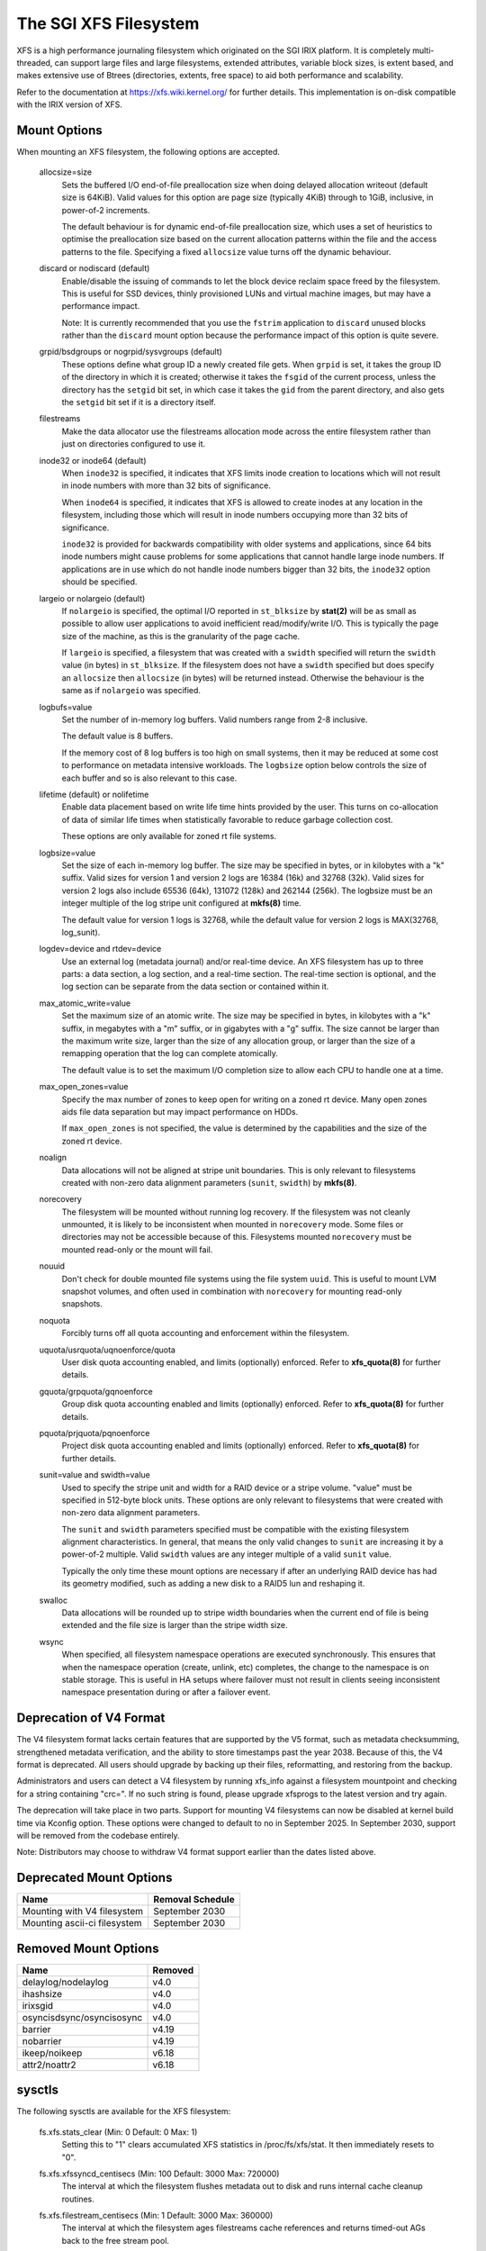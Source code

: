 .. SPDX-License-Identifier: GPL-2.0

======================
The SGI XFS Filesystem
======================

XFS is a high performance journaling filesystem which originated
on the SGI IRIX platform.  It is completely multi-threaded, can
support large files and large filesystems, extended attributes,
variable block sizes, is extent based, and makes extensive use of
Btrees (directories, extents, free space) to aid both performance
and scalability.

Refer to the documentation at https://xfs.wiki.kernel.org/
for further details.  This implementation is on-disk compatible
with the IRIX version of XFS.


Mount Options
=============

When mounting an XFS filesystem, the following options are accepted.

  allocsize=size
	Sets the buffered I/O end-of-file preallocation size when
	doing delayed allocation writeout (default size is 64KiB).
	Valid values for this option are page size (typically 4KiB)
	through to 1GiB, inclusive, in power-of-2 increments.

	The default behaviour is for dynamic end-of-file
	preallocation size, which uses a set of heuristics to
	optimise the preallocation size based on the current
	allocation patterns within the file and the access patterns
	to the file. Specifying a fixed ``allocsize`` value turns off
	the dynamic behaviour.

  discard or nodiscard (default)
	Enable/disable the issuing of commands to let the block
	device reclaim space freed by the filesystem.  This is
	useful for SSD devices, thinly provisioned LUNs and virtual
	machine images, but may have a performance impact.

	Note: It is currently recommended that you use the ``fstrim``
	application to ``discard`` unused blocks rather than the ``discard``
	mount option because the performance impact of this option
	is quite severe.

  grpid/bsdgroups or nogrpid/sysvgroups (default)
	These options define what group ID a newly created file
	gets.  When ``grpid`` is set, it takes the group ID of the
	directory in which it is created; otherwise it takes the
	``fsgid`` of the current process, unless the directory has the
	``setgid`` bit set, in which case it takes the ``gid`` from the
	parent directory, and also gets the ``setgid`` bit set if it is
	a directory itself.

  filestreams
	Make the data allocator use the filestreams allocation mode
	across the entire filesystem rather than just on directories
	configured to use it.

  inode32 or inode64 (default)
	When ``inode32`` is specified, it indicates that XFS limits
	inode creation to locations which will not result in inode
	numbers with more than 32 bits of significance.

	When ``inode64`` is specified, it indicates that XFS is allowed
	to create inodes at any location in the filesystem,
	including those which will result in inode numbers occupying
	more than 32 bits of significance.

	``inode32`` is provided for backwards compatibility with older
	systems and applications, since 64 bits inode numbers might
	cause problems for some applications that cannot handle
	large inode numbers.  If applications are in use which do
	not handle inode numbers bigger than 32 bits, the ``inode32``
	option should be specified.

  largeio or nolargeio (default)
	If ``nolargeio`` is specified, the optimal I/O reported in
	``st_blksize`` by **stat(2)** will be as small as possible to allow
	user applications to avoid inefficient read/modify/write
	I/O.  This is typically the page size of the machine, as
	this is the granularity of the page cache.

	If ``largeio`` is specified, a filesystem that was created with a
	``swidth`` specified will return the ``swidth`` value (in bytes)
	in ``st_blksize``. If the filesystem does not have a ``swidth``
	specified but does specify an ``allocsize`` then ``allocsize``
	(in bytes) will be returned instead. Otherwise the behaviour
	is the same as if ``nolargeio`` was specified.

  logbufs=value
	Set the number of in-memory log buffers.  Valid numbers
	range from 2-8 inclusive.

	The default value is 8 buffers.

	If the memory cost of 8 log buffers is too high on small
	systems, then it may be reduced at some cost to performance
	on metadata intensive workloads. The ``logbsize`` option below
	controls the size of each buffer and so is also relevant to
	this case.

  lifetime (default) or nolifetime
	Enable data placement based on write life time hints provided
	by the user. This turns on co-allocation of data of similar
	life times when statistically favorable to reduce garbage
	collection cost.

	These options are only available for zoned rt file systems.

  logbsize=value
	Set the size of each in-memory log buffer.  The size may be
	specified in bytes, or in kilobytes with a "k" suffix.
	Valid sizes for version 1 and version 2 logs are 16384 (16k)
	and 32768 (32k).  Valid sizes for version 2 logs also
	include 65536 (64k), 131072 (128k) and 262144 (256k). The
	logbsize must be an integer multiple of the log
	stripe unit configured at **mkfs(8)** time.

	The default value for version 1 logs is 32768, while the
	default value for version 2 logs is MAX(32768, log_sunit).

  logdev=device and rtdev=device
	Use an external log (metadata journal) and/or real-time device.
	An XFS filesystem has up to three parts: a data section, a log
	section, and a real-time section.  The real-time section is
	optional, and the log section can be separate from the data
	section or contained within it.

  max_atomic_write=value
	Set the maximum size of an atomic write.  The size may be
	specified in bytes, in kilobytes with a "k" suffix, in megabytes
	with a "m" suffix, or in gigabytes with a "g" suffix.  The size
	cannot be larger than the maximum write size, larger than the
	size of any allocation group, or larger than the size of a
	remapping operation that the log can complete atomically.

	The default value is to set the maximum I/O completion size
	to allow each CPU to handle one at a time.

  max_open_zones=value
	Specify the max number of zones to keep open for writing on a
	zoned rt device. Many open zones aids file data separation
	but may impact performance on HDDs.

	If ``max_open_zones`` is not specified, the value is determined
	by the capabilities and the size of the zoned rt device.

  noalign
	Data allocations will not be aligned at stripe unit
	boundaries. This is only relevant to filesystems created
	with non-zero data alignment parameters (``sunit``, ``swidth``) by
	**mkfs(8)**.

  norecovery
	The filesystem will be mounted without running log recovery.
	If the filesystem was not cleanly unmounted, it is likely to
	be inconsistent when mounted in ``norecovery`` mode.
	Some files or directories may not be accessible because of this.
	Filesystems mounted ``norecovery`` must be mounted read-only or
	the mount will fail.

  nouuid
	Don't check for double mounted file systems using the file
	system ``uuid``.  This is useful to mount LVM snapshot volumes,
	and often used in combination with ``norecovery`` for mounting
	read-only snapshots.

  noquota
	Forcibly turns off all quota accounting and enforcement
	within the filesystem.

  uquota/usrquota/uqnoenforce/quota
	User disk quota accounting enabled, and limits (optionally)
	enforced.  Refer to **xfs_quota(8)** for further details.

  gquota/grpquota/gqnoenforce
	Group disk quota accounting enabled and limits (optionally)
	enforced.  Refer to **xfs_quota(8)** for further details.

  pquota/prjquota/pqnoenforce
	Project disk quota accounting enabled and limits (optionally)
	enforced.  Refer to **xfs_quota(8)** for further details.

  sunit=value and swidth=value
	Used to specify the stripe unit and width for a RAID device
	or a stripe volume.  "value" must be specified in 512-byte
	block units. These options are only relevant to filesystems
	that were created with non-zero data alignment parameters.

	The ``sunit`` and ``swidth`` parameters specified must be compatible
	with the existing filesystem alignment characteristics.  In
	general, that means the only valid changes to ``sunit`` are
	increasing it by a power-of-2 multiple. Valid ``swidth`` values
	are any integer multiple of a valid ``sunit`` value.

	Typically the only time these mount options are necessary if
	after an underlying RAID device has had its geometry
	modified, such as adding a new disk to a RAID5 lun and
	reshaping it.

  swalloc
	Data allocations will be rounded up to stripe width boundaries
	when the current end of file is being extended and the file
	size is larger than the stripe width size.

  wsync
	When specified, all filesystem namespace operations are
	executed synchronously. This ensures that when the namespace
	operation (create, unlink, etc) completes, the change to the
	namespace is on stable storage. This is useful in HA setups
	where failover must not result in clients seeing
	inconsistent namespace presentation during or after a
	failover event.

Deprecation of V4 Format
========================

The V4 filesystem format lacks certain features that are supported by
the V5 format, such as metadata checksumming, strengthened metadata
verification, and the ability to store timestamps past the year 2038.
Because of this, the V4 format is deprecated.  All users should upgrade
by backing up their files, reformatting, and restoring from the backup.

Administrators and users can detect a V4 filesystem by running xfs_info
against a filesystem mountpoint and checking for a string containing
"crc=".  If no such string is found, please upgrade xfsprogs to the
latest version and try again.

The deprecation will take place in two parts.  Support for mounting V4
filesystems can now be disabled at kernel build time via Kconfig option.
These options were changed to default to no in September 2025.  In
September 2030, support will be removed from the codebase entirely.

Note: Distributors may choose to withdraw V4 format support earlier than
the dates listed above.

Deprecated Mount Options
========================

============================    ================
  Name				Removal Schedule
============================    ================
Mounting with V4 filesystem     September 2030
Mounting ascii-ci filesystem    September 2030
============================    ================


Removed Mount Options
=====================

===========================     =======
  Name				Removed
===========================	=======
  delaylog/nodelaylog		v4.0
  ihashsize			v4.0
  irixsgid			v4.0
  osyncisdsync/osyncisosync	v4.0
  barrier			v4.19
  nobarrier			v4.19
  ikeep/noikeep			v6.18
  attr2/noattr2			v6.18
===========================     =======

sysctls
=======

The following sysctls are available for the XFS filesystem:

  fs.xfs.stats_clear		(Min: 0  Default: 0  Max: 1)
	Setting this to "1" clears accumulated XFS statistics
	in /proc/fs/xfs/stat.  It then immediately resets to "0".

  fs.xfs.xfssyncd_centisecs	(Min: 100  Default: 3000  Max: 720000)
	The interval at which the filesystem flushes metadata
	out to disk and runs internal cache cleanup routines.

  fs.xfs.filestream_centisecs	(Min: 1  Default: 3000  Max: 360000)
	The interval at which the filesystem ages filestreams cache
	references and returns timed-out AGs back to the free stream
	pool.

  fs.xfs.speculative_prealloc_lifetime
	(Units: seconds   Min: 1  Default: 300  Max: 86400)
	The interval at which the background scanning for inodes
	with unused speculative preallocation runs. The scan
	removes unused preallocation from clean inodes and releases
	the unused space back to the free pool.

  fs.xfs.error_level		(Min: 0  Default: 3  Max: 11)
	A volume knob for error reporting when internal errors occur.
	This will generate detailed messages & backtraces for filesystem
	shutdowns, for example.  Current threshold values are:

		XFS_ERRLEVEL_OFF:       0
		XFS_ERRLEVEL_LOW:       1
		XFS_ERRLEVEL_HIGH:      5

  fs.xfs.panic_mask		(Min: 0  Default: 0  Max: 511)
	Causes certain error conditions to call BUG(). Value is a bitmask;
	OR together the tags which represent errors which should cause panics:

		XFS_NO_PTAG                     0
		XFS_PTAG_IFLUSH                 0x00000001
		XFS_PTAG_LOGRES                 0x00000002
		XFS_PTAG_AILDELETE              0x00000004
		XFS_PTAG_ERROR_REPORT           0x00000008
		XFS_PTAG_SHUTDOWN_CORRUPT       0x00000010
		XFS_PTAG_SHUTDOWN_IOERROR       0x00000020
		XFS_PTAG_SHUTDOWN_LOGERROR      0x00000040
		XFS_PTAG_FSBLOCK_ZERO           0x00000080
		XFS_PTAG_VERIFIER_ERROR         0x00000100

	This option is intended for debugging only.

  fs.xfs.inherit_sync		(Min: 0  Default: 1  Max: 1)
	Setting this to "1" will cause the "sync" flag set
	by the **xfs_io(8)** chattr command on a directory to be
	inherited by files in that directory.

  fs.xfs.inherit_nodump		(Min: 0  Default: 1  Max: 1)
	Setting this to "1" will cause the "nodump" flag set
	by the **xfs_io(8)** chattr command on a directory to be
	inherited by files in that directory.

  fs.xfs.inherit_noatime	(Min: 0  Default: 1  Max: 1)
	Setting this to "1" will cause the "noatime" flag set
	by the **xfs_io(8)** chattr command on a directory to be
	inherited by files in that directory.

  fs.xfs.inherit_nosymlinks	(Min: 0  Default: 1  Max: 1)
	Setting this to "1" will cause the "nosymlinks" flag set
	by the **xfs_io(8)** chattr command on a directory to be
	inherited by files in that directory.

  fs.xfs.inherit_nodefrag	(Min: 0  Default: 1  Max: 1)
	Setting this to "1" will cause the "nodefrag" flag set
	by the **xfs_io(8)** chattr command on a directory to be
	inherited by files in that directory.

  fs.xfs.rotorstep		(Min: 1  Default: 1  Max: 256)
	In "inode32" allocation mode, this option determines how many
	files the allocator attempts to allocate in the same allocation
	group before moving to the next allocation group.  The intent
	is to control the rate at which the allocator moves between
	allocation groups when allocating extents for new files.

Deprecated Sysctls
==================

None currently.

Removed Sysctls
===============

==========================================   =======
  Name                                       Removed
==========================================   =======
  fs.xfs.xfsbufd_centisec                    v4.0
  fs.xfs.age_buffer_centisecs                v4.0
  fs.xfs.irix_symlink_mode                   v6.18
  fs.xfs.irix_sgid_inherit                   v6.18
  fs.xfs.speculative_cow_prealloc_lifetime   v6.18
==========================================   =======

Error handling
==============

XFS can act differently according to the type of error found during its
operation. The implementation introduces the following concepts to the error
handler:

 -failure speed:
	Defines how fast XFS should propagate an error upwards when a specific
	error is found during the filesystem operation. It can propagate
	immediately, after a defined number of retries, after a set time period,
	or simply retry forever.

 -error classes:
	Specifies the subsystem the error configuration will apply to, such as
	metadata IO or memory allocation. Different subsystems will have
	different error handlers for which behaviour can be configured.

 -error handlers:
	Defines the behavior for a specific error.

The filesystem behavior during an error can be set via ``sysfs`` files. Each
error handler works independently - the first condition met by an error handler
for a specific class will cause the error to be propagated rather than reset and
retried.

The action taken by the filesystem when the error is propagated is context
dependent - it may cause a shut down in the case of an unrecoverable error,
it may be reported back to userspace, or it may even be ignored because
there's nothing useful we can with the error or anyone we can report it to (e.g.
during unmount).

The configuration files are organized into the following hierarchy for each
mounted filesystem:

  /sys/fs/xfs/<dev>/error/<class>/<error>/

Where:
  <dev>
	The short device name of the mounted filesystem. This is the same device
	name that shows up in XFS kernel error messages as "XFS(<dev>): ..."

  <class>
	The subsystem the error configuration belongs to. As of 4.9, the defined
	classes are:

		- "metadata": applies metadata buffer write IO

  <error>
	The individual error handler configurations.


Each filesystem has "global" error configuration options defined in their top
level directory:

  /sys/fs/xfs/<dev>/error/

  fail_at_unmount		(Min:  0  Default:  1  Max: 1)
	Defines the filesystem error behavior at unmount time.

	If set to a value of 1, XFS will override all other error configurations
	during unmount and replace them with "immediate fail" characteristics.
	i.e. no retries, no retry timeout. This will always allow unmount to
	succeed when there are persistent errors present.

	If set to 0, the configured retry behaviour will continue until all
	retries and/or timeouts have been exhausted. This will delay unmount
	completion when there are persistent errors, and it may prevent the
	filesystem from ever unmounting fully in the case of "retry forever"
	handler configurations.

	Note: there is no guarantee that fail_at_unmount can be set while an
	unmount is in progress. It is possible that the ``sysfs`` entries are
	removed by the unmounting filesystem before a "retry forever" error
	handler configuration causes unmount to hang, and hence the filesystem
	must be configured appropriately before unmount begins to prevent
	unmount hangs.

Each filesystem has specific error class handlers that define the error
propagation behaviour for specific errors. There is also a "default" error
handler defined, which defines the behaviour for all errors that don't have
specific handlers defined. Where multiple retry constraints are configured for
a single error, the first retry configuration that expires will cause the error
to be propagated. The handler configurations are found in the directory:

  /sys/fs/xfs/<dev>/error/<class>/<error>/

  max_retries			(Min: -1  Default: Varies  Max: INTMAX)
	Defines the allowed number of retries of a specific error before
	the filesystem will propagate the error. The retry count for a given
	error context (e.g. a specific metadata buffer) is reset every time
	there is a successful completion of the operation.

	Setting the value to "-1" will cause XFS to retry forever for this
	specific error.

	Setting the value to "0" will cause XFS to fail immediately when the
	specific error is reported.

	Setting the value to "N" (where 0 < N < Max) will make XFS retry the
	operation "N" times before propagating the error.

  retry_timeout_seconds		(Min:  -1  Default:  Varies  Max: 1 day)
	Define the amount of time (in seconds) that the filesystem is
	allowed to retry its operations when the specific error is
	found.

	Setting the value to "-1" will allow XFS to retry forever for this
	specific error.

	Setting the value to "0" will cause XFS to fail immediately when the
	specific error is reported.

	Setting the value to "N" (where 0 < N < Max) will allow XFS to retry the
	operation for up to "N" seconds before propagating the error.

**Note:** The default behaviour for a specific error handler is dependent on both
the class and error context. For example, the default values for
"metadata/ENODEV" are "0" rather than "-1" so that this error handler defaults
to "fail immediately" behaviour. This is done because ENODEV is a fatal,
unrecoverable error no matter how many times the metadata IO is retried.

Workqueue Concurrency
=====================

XFS uses kernel workqueues to parallelize metadata update processes.  This
enables it to take advantage of storage hardware that can service many IO
operations simultaneously.  This interface exposes internal implementation
details of XFS, and as such is explicitly not part of any userspace API/ABI
guarantee the kernel may give userspace.  These are undocumented features of
the generic workqueue implementation XFS uses for concurrency, and they are
provided here purely for diagnostic and tuning purposes and may change at any
time in the future.

The control knobs for a filesystem's workqueues are organized by task at hand
and the short name of the data device.  They all can be found in:

  /sys/bus/workqueue/devices/${task}!${device}

================  ===========
  Task            Description
================  ===========
  xfs_iwalk-$pid  Inode scans of the entire filesystem. Currently limited to
                  mount time quotacheck.
  xfs-gc          Background garbage collection of disk space that have been
                  speculatively allocated beyond EOF or for staging copy on
                  write operations.
================  ===========

For example, the knobs for the quotacheck workqueue for /dev/nvme0n1 would be
found in /sys/bus/workqueue/devices/xfs_iwalk-1111!nvme0n1/.

The interesting knobs for XFS workqueues are as follows:

============     ===========
  Knob           Description
============     ===========
  max_active     Maximum number of background threads that can be started to
                 run the work.
  cpumask        CPUs upon which the threads are allowed to run.
  nice           Relative priority of scheduling the threads.  These are the
                 same nice levels that can be applied to userspace processes.
============     ===========

Zoned Filesystems
=================

For zoned file systems, the following attributes are exposed in:

  /sys/fs/xfs/<dev>/zoned/

  max_open_zones		(Min:  1  Default:  Varies  Max:  UINTMAX)
	This read-only attribute exposes the maximum number of open zones
	available for data placement. The value is determined at mount time and
	is limited by the capabilities of the backing zoned device, file system
	size and the max_open_zones mount option.

  zonegc_low_space		(Min:  0  Default:  0  Max:  100)
	Define a percentage for how much of the unused space that GC should keep
	available for writing. A high value will reclaim more of the space
	occupied by unused blocks, creating a larger buffer against write
	bursts at the cost of increased write amplification.  Regardless
	of this value, garbage collection will always aim to free a minimum
	amount of blocks to keep max_open_zones open for data placement purposes.
